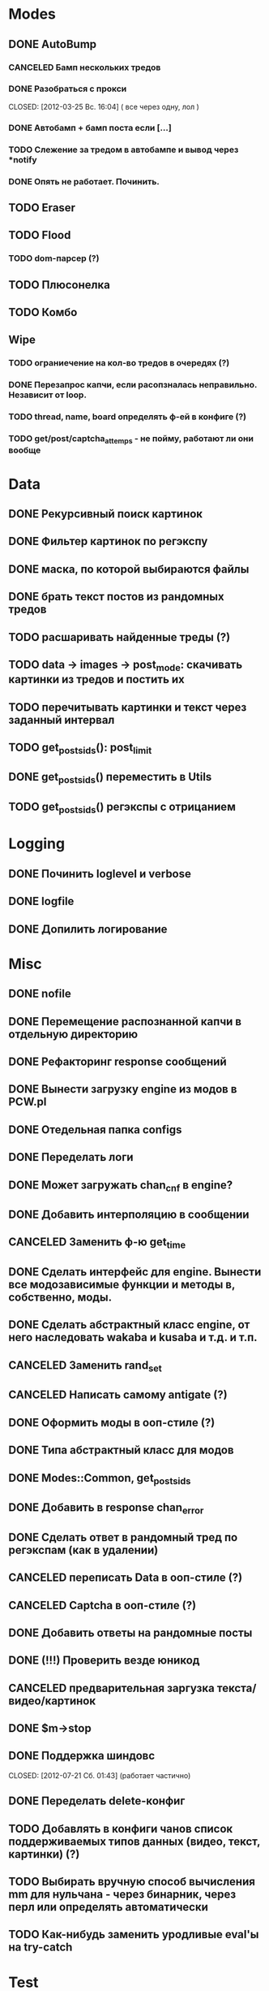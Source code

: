 #+STARTUP:  showall
#+STARTUP: hidestars

* Modes
** DONE AutoBump
   CLOSED: [2012-03-23 Пт. 22:33]
*** CANCELED Бамп нескольких тредов
    CLOSED: [2012-03-25 Вс. 16:03]
*** DONE Разобраться с прокси
    CLOSED: [2012-03-25 Вс. 16:04] ( все через одну, лол )
*** DONE Автобамп + бамп поста если [...]
    CLOSED: [2012-03-23 Пт. 22:32]
*** TODO Слежение за тредом в автобампе и вывод через *notify
*** DONE Опять не работает. Починить.
    CLOSED: [2012-11-07 Ср. 00:32]
** TODO Eraser
** TODO Flood
*** TODO dom-парсер (?)
** TODO Плюсонелка
** TODO Комбо
** Wipe
*** TODO ограниечение на кол-во тредов в очередях (?)
*** DONE Перезапрос капчи, если расопзналась неправильно. Независит от loop.
   CLOSED: [2012-04-29 Вс. 13:28]
*** TODO thread, name, board определять ф-ей в конфиге (?)
*** TODO get/post/captcha_attemps - не пойму, работают ли они вообще
* Data
** DONE Рекурсивный поиск картинок
   CLOSED: [2012-04-17 Вт. 15:18]
** DONE Фильтер картинок по регэкспу
   CLOSED: [2012-04-17 Вт. 15:20]
** DONE маска, по которой выбираются файлы
   CLOSED: [2012-02-08 Ср. 12:53]
** DONE брать текст постов из рандомных тредов
   CLOSED: [2012-11-04 Вс. 10:45]
** TODO расшаривать найденные треды (?)
** TODO data → images → post_mode: скачивать картинки из тредов и постить их
** TODO перечитывать картинки и текст через заданный интервал
** TODO get_posts_ids(): post_limit
** DONE get_posts_ids() переместить в Utils
   CLOSED: [2012-11-02 Пт. 11:01]
** TODO get_posts_ids() регэкспы с отрицанием   
* Logging
** DONE Починить loglevel и verbose
** DONE logfile
   CLOSED: [2012-04-16 Пн. 22:16]
** DONE Допилить логирование  
   CLOSED: [2012-11-01 Чт. 20:48]
* Misc
** DONE nofile
   CLOSED: [2012-02-08 Ср. 12:53]
** DONE Перемещение распознанной капчи в отдельную директорию
   CLOSED: [2012-03-08 Чт. 12:44]
** DONE Рефакторинг response сообщений
   CLOSED: [2012-03-08 Чт. 12:44]
** DONE Вынести загрузку engine из модов в PCW.pl
   CLOSED: [2012-03-08 Чт. 12:44]
** DONE Отедельная папка configs
   CLOSED: [2012-03-08 Чт. 12:44]
** DONE Переделать логи
   CLOSED: [2012-03-08 Чт. 12:44]
** DONE Может загружать chan_cnf в engine?
   CLOSED: [2012-03-08 Чт. 12:44]
** DONE Добавить интерполяцию в сообщении
   CLOSED: [2012-03-08 Чт. 12:44]
** CANCELED Заменить ф-ю get_time
   CLOSED: [2012-03-08 Чт. 12:44]
** DONE Сделать интерфейс для engine. Вынести все модозависимые функции и методы в, собственно, моды.
   CLOSED: [2012-03-08 Чт. 12:44]
** DONE Сделать абстрактный класс engine, от него наследовать wakaba и kusaba и т.д. и т.п.
   CLOSED: [2012-03-08 Чт. 12:44]
** CANCELED Заменить rand_set
   CLOSED: [2012-03-08 Чт. 12:44]
** CANCELED Написать самому antigate (?)
   CLOSED: [2012-05-14 Пн. 00:16]
** DONE Оформить моды в ооп-стиле (?)
   CLOSED: [2012-04-15 Вс. 11:59]
** DONE Типа абстрактный класс для модов
   CLOSED: [2012-04-16 Пн. 22:33]
** DONE Modes::Common, get_posts_ids
   CLOSED: [2012-04-16 Пн. 22:33]
** DONE Добавить в response chan_error
** DONE Сделать ответ в рандомный тред по регэкспам (как в удалении)
   CLOSED: [2012-03-22 Чт. 16:46]
** CANCELED переписать Data в ооп-стиле (?)
   CLOSED: [2012-04-29 Вс. 14:57]
** CANCELED Captcha в ооп-стиле (?)
   CLOSED: [2012-07-21 Сб. 01:35]
** DONE Добавить ответы на рандомные посты
   CLOSED: [2012-05-18 Пт. 16:08]
** DONE (!!!) Проверить везде юникод
** CANCELED предварительная заргузка текста/видео/картинок
   CLOSED: [2012-04-29 Вс. 14:57]
** DONE $m->stop
   CLOSED: [2012-04-15 Вс. 20:46]
** DONE Поддержка шиндовс
   CLOSED: [2012-07-21 Сб. 01:43] (работает частично)
** DONE Переделать delete-конфиг
   CLOSED: [2012-05-13 Вс. 16:22]
** TODO Добавлять в конфиги чанов список поддерживаемых типов данных (видео, текст, картинки) (?)
** TODO Выбирать вручную способ вычисления mm для нульчана - через бинарник, через перл или определять автоматически
** TODO Как-нибудь заменить уродливые eval'ы на try-catch
* Test
** DONE Автобамп, проверяющий наличие треда через каталог
   CLOSED: [2012-03-27 Вт. 11:44]
** DONE Автобамп вообще
   CLOSED: [2012-03-27 Вт. 11:44]
** DONE проверить везде if-ы на сравнение с 0 и '0'
   CLOSED: [2012-07-16 Пн. 20:06]
* Captcha
** TODO Адаптивность
** TODO Отдельный сервер распознавания а-ля антигейт
** DONE Captcha headers
** DONE Постинг изображения капчи и текст
   CLOSED: [2012-04-29 Вс. 14:59]
** DONE GUI смотрелка капчи
   CLOSED: [2012-03-23 Пт. 22:34]
*** DONE Протестить
    CLOSED: [2012-04-20 Пт. 13:41]
** DONE Постинг без капчи (для вакабы?)
   CLOSED: [2012-03-23 Пт. 22:33]
** DONE Протестить антигейт и капчабот
** TODO Wakaba OCR
** TODO on_success()
** DONE stats: Вывод точности распознавания капчи
   CLOSED: [2012-07-21 Сб. 13:15]
** DONE Ввод через веб-интерфейс   
   CLOSED: [2012-10-06 Сб. 22:35]
** TODO вывод баланса антигейта   
* Web-UI
** TODO "safe"-croak - вывод ошибок, который бы не завершал программу
** DONE Проверка существования файла прокси/конфигов
   CLOSED: [2012-07-21 Сб. 21:50]
** DONE mode wipe: опция подтверждения отправки постов
   CLOSED: [2012-11-06 Вт. 22:20]
** TODO favicon
